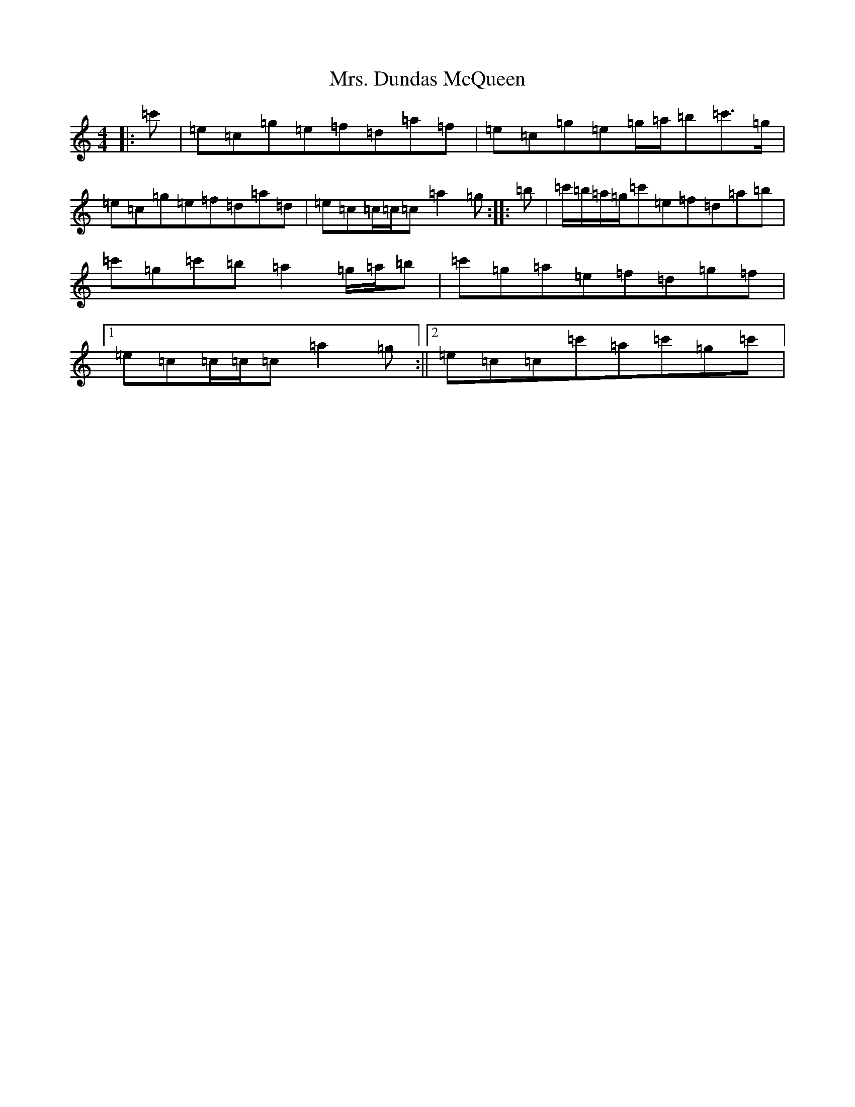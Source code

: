 X: 14901
T: Mrs. Dundas McQueen
S: https://thesession.org/tunes/11729#setting24561
Z: A Major
R: reel
M: 4/4
L: 1/8
K: C Major
|:=c'|=e=c=g=e=f=d=a=f|=e=c=g=e=g/2=a/2=b=c'>=g|=e=c=g=e=f=d=a=d|=e=c=c/2=c/2=c=a2=g:||:=b|=c'/2=b/2=a/2=g/2=c'=e=f=d=a=b|=c'=g=c'=b=a2=g/2=a/2=b|=c'=g=a=e=f=d=g=f|1=e=c=c/2=c/2=c=a2=g:||2=e=c=c=c'=a=c'=g=c'|